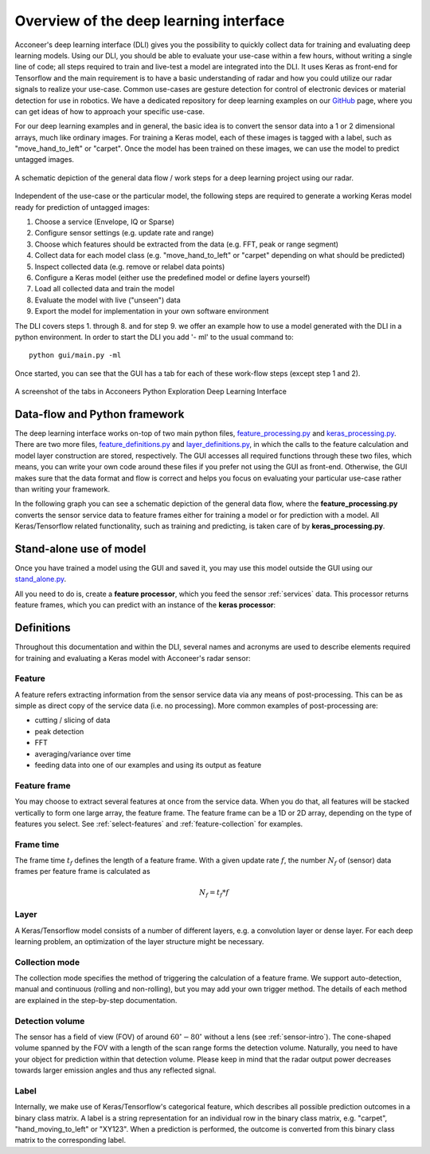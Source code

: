 .. _deep-learning-introdution:

Overview of the deep learning interface
=======================================
Acconeer's deep learning interface (DLI) gives you the possibility to quickly collect data for training and evaluating deep learning models.
Using our DLI, you should be able to evaluate your use-case within a few hours, without writing a single line of code; all steps required to train and live-test a model are integrated into the DLI.
It uses Keras as front-end for Tensorflow and the main requirement is to have a basic understanding of radar and how you could utilize our radar signals to realize your use-case.
Common use-cases are gesture detection for control of electronic devices or material detection for use in robotics.
We have a dedicated repository for deep learning examples on our `GitHub <https://github.com/shumatech/BOSSA>`_ page, where you can get ideas of how to approach your specific use-case.

For our deep learning examples and in general, the basic idea is to convert the sensor data into a 1 or 2 dimensional arrays, much like ordinary images.
For training a Keras model, each of these images is tagged with a label, such as "move_hand_to_left" or "carpet".
Once the model has been trained on these images, we can use the model to predict untagged images.

.. figure:: /_static/deep_learning/ml_overview.png
    :align: center

    A schematic depiction of the general data flow / work steps for a deep learning project using our radar.

Independent of the use-case or the particular model, the following steps are required to generate a working Keras model ready for prediction of untagged images:

1. Choose a service (Envelope, IQ or Sparse)
2. Configure sensor settings (e.g. update rate and range)
3. Choose which features should be extracted from the data (e.g. FFT, peak or range segment)
4. Collect data for each model class (e.g. "move_hand_to_left" or "carpet" depending on what should be predicted)
5. Inspect collected data (e.g. remove  or relabel data points)
6. Configure a Keras model (either use the predefined model or define layers yourself)
7. Load all collected data and train the model
8. Evaluate the model with live ("unseen") data
9. Export the model for implementation in your own software environment

The DLI covers steps 1. through 8. and for step 9. we offer an example how to use a model generated with the DLI in a python environment.
In order to start the DLI you add '- ml' to the usual command to::

    python gui/main.py -ml

Once started, you can see that the GUI has a tab for each of these work-flow steps (except step 1 and 2).

.. figure:: /_static/deep_learning/ml_front.png
    :align: center

    A screenshot of the tabs in Acconeers Python Exploration Deep Learning Interface


Data-flow and Python framework
------------------------------
The deep learning interface works on-top of two main python files, `feature_processing.py <https://github.com/acconeer/acconeer-python-exploration/blob/master/gui/ml/feature_processing.py>`_ and `keras_processing.py <https://github.com/acconeer/acconeer-python-exploration/blob/master/gui/ml/keras_processing.py>`_.
There are two more files, `feature_definitions.py <https://github.com/acconeer/acconeer-python-exploration/blob/master/gui/ml/feature_definitions.py>`_ and `layer_definitions.py <https://github.com/acconeer/acconeer-python-exploration/blob/master/gui/ml/layer_definitions.py>`_, in which the calls to the feature calculation and model layer construction are stored, respectively.
The GUI accesses all required functions through these two files, which means, you can write your own code around these files if you prefer not using the GUI as front-end.
Otherwise, the GUI makes sure that the data format and flow is correct and helps you focus on evaluating your particular use-case rather than writing your framework.

In the following graph you can see a schematic depiction of the general data flow, where the **feature_processing.py** converts the sensor service data to feature frames either for training a model or for prediction with a model.
All Keras/Tensorflow related functionality, such as training and predicting, is taken care of by **keras_processing.py**.

.. graphviz:: /graphs/ml_framework.dot
   :align: center

.. _ml_data_flow_overview:

.. _ml-stand-alone:

Stand-alone use of model
------------------------
Once you have trained a model using the GUI and saved it, you may use this model outside the GUI using our `stand_alone.py <https://github.com/acconeer/acconeer-python-exploration/blob/master/gui/ml/stand_alone.py>`_.

All you need to do is, create a **feature processor**, which you feed the sensor :ref:`services` data.
This processor returns feature frames, which you can predict with an instance of the **keras processor**:

.. code-block:: python
    :emphasize-lines: 1,6,10,15,22,26,34

    # Import modules
    import keras_processing as kp
    import feature_processing as feature_proc

    ...
    # Initiate keras processor to load model:
    keras_proc = kp.MachineLearning()
    model_data = keras_proc.load_model(filename)

    # Extract model/feature settings from loaded model
    config = model_data["sensor_config"]
    feature_list = model_data["feature_list"]
    frame_settings = model_data["frame_settings"]

    # Initiate feature processor:
    feature_process = feature_proc.FeatureProcessing(config)
    feature_process.set_feature_list(feature_list)
    feature_process.set_frame_settings(frame_settings)

    ...

    # Initiate the service scan
    while not interrupt_handler.got_signal:
        info, sweep = client.get_next()

        # Format sweep data and send it to feature processor
        data = {
            "sweep_data": sweep,
            "sensor_config": config,
            "session_info": session_info,
        }
        ml_frame_data = feature_process.feature_extraction(data)

        # Extract feature map and predict it:
        feature_map = ml_frame_data["current_frame"]["feature_map"]
        complete = ml_frame_data["current_frame"]["frame_complete"]
        if complete and feature_map is not None:
            predict = keras_proc.predict(feature_map)[0]
            label = predict["prediction"]
            confidence = predict["confidence"]
            print("Prediction: {:10s} ({:6.2f}%)\r".format(label, confidence * 100), end="")


Definitions
-----------
Throughout this documentation and within the DLI, several names and acronyms are used to describe elements required for training and evaluating a Keras model with Acconeer's radar sensor:

Feature
^^^^^^^
A feature refers extracting information from the sensor service data via any means of post-processing.
This can be as simple as direct copy of the service data (i.e. no processing).
More common examples of post-processing are:

- cutting / slicing of data
- peak detection
- FFT
- averaging/variance over time
- feeding data into one of our examples and using its output as feature


Feature frame
^^^^^^^^^^^^^
You may choose to extract several features at once from the service data.
When you do that, all features will be stacked vertically to form one large array, the feature frame.
The feature frame can be a 1D or 2D array, depending on the type of features you select.
See :ref:`select-features` and :ref:`feature-collection` for examples.

Frame time
^^^^^^^^^^
The frame time :math:`t_f` defines the length of a feature frame.
With a given update rate :math:`f`, the number :math:`N_f` of (sensor) data frames per feature frame is calculated as

.. math::
   N_f = t_f * f

Layer
^^^^^^
A Keras/Tensorflow model consists of a number of different layers, e.g. a convolution layer or dense layer.
For each deep learning problem, an optimization of the layer structure might be necessary.

Collection mode
^^^^^^^^^^^^^^^^
The collection mode specifies the method of triggering the calculation of a feature frame.
We support auto-detection, manual and continuous (rolling and non-rolling), but you may add your own trigger method.
The details of each method are explained in the step-by-step documentation.

Detection volume
^^^^^^^^^^^^^^^^
The sensor has a field of view (FOV) of around :math:`60^{\circ}-80^{\circ}` without a lens (see :ref:`sensor-intro`).
The cone-shaped volume spanned by the FOV with a length of the scan range forms the detection volume.
Naturally, you need to have your object for prediction within that detection volume.
Please keep in mind that the radar output power decreases towards larger emission angles and thus any reflected signal.

Label
^^^^^
Internally, we make use of Keras/Tensorflow's categorical feature, which describes all possible prediction outcomes in a binary class matrix.
A label is a string representation for an individual row in the binary class matrix, e.g. "carpet", "hand_moving_to_left" or "XY123".
When a prediction is performed, the outcome is converted from this binary class matrix to the corresponding label.
